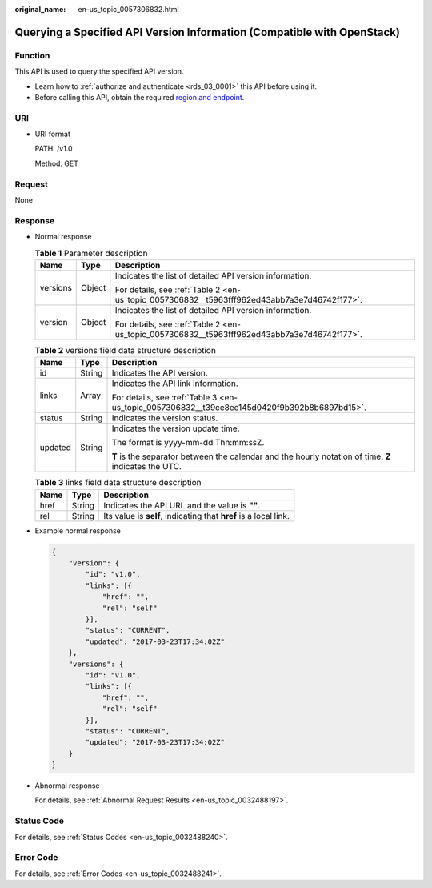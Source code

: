 :original_name: en-us_topic_0057306832.html

.. _en-us_topic_0057306832:

Querying a Specified API Version Information (Compatible with OpenStack)
========================================================================

Function
--------

This API is used to query the specified API version.

-  Learn how to :ref:`authorize and authenticate <rds_03_0001>` this API before using it.
-  Before calling this API, obtain the required `region and endpoint <https://docs.otc.t-systems.com/en-us/endpoint/index.html>`__.

URI
---

-  URI format

   PATH: /v1.0

   Method: GET

Request
-------

None

Response
--------

-  Normal response

   .. table:: **Table 1** Parameter description

      +-----------------------+-----------------------+----------------------------------------------------------------------------------------------+
      | Name                  | Type                  | Description                                                                                  |
      +=======================+=======================+==============================================================================================+
      | versions              | Object                | Indicates the list of detailed API version information.                                      |
      |                       |                       |                                                                                              |
      |                       |                       | For details, see :ref:`Table 2 <en-us_topic_0057306832__t5963fff962ed43abb7a3e7d46742f177>`. |
      +-----------------------+-----------------------+----------------------------------------------------------------------------------------------+
      | version               | Object                | Indicates the list of detailed API version information.                                      |
      |                       |                       |                                                                                              |
      |                       |                       | For details, see :ref:`Table 2 <en-us_topic_0057306832__t5963fff962ed43abb7a3e7d46742f177>`. |
      +-----------------------+-----------------------+----------------------------------------------------------------------------------------------+

   .. _en-us_topic_0057306832__t5963fff962ed43abb7a3e7d46742f177:

   .. table:: **Table 2** versions field data structure description

      +-----------------------+-----------------------+-------------------------------------------------------------------------------------------------------+
      | Name                  | Type                  | Description                                                                                           |
      +=======================+=======================+=======================================================================================================+
      | id                    | String                | Indicates the API version.                                                                            |
      +-----------------------+-----------------------+-------------------------------------------------------------------------------------------------------+
      | links                 | Array                 | Indicates the API link information.                                                                   |
      |                       |                       |                                                                                                       |
      |                       |                       | For details, see :ref:`Table 3 <en-us_topic_0057306832__t39ce8ee145d0420f9b392b8b6897bd15>`.          |
      +-----------------------+-----------------------+-------------------------------------------------------------------------------------------------------+
      | status                | String                | Indicates the version status.                                                                         |
      +-----------------------+-----------------------+-------------------------------------------------------------------------------------------------------+
      | updated               | String                | Indicates the version update time.                                                                    |
      |                       |                       |                                                                                                       |
      |                       |                       | The format is yyyy-mm-dd Thh:mm:ssZ.                                                                  |
      |                       |                       |                                                                                                       |
      |                       |                       | **T** is the separator between the calendar and the hourly notation of time. **Z** indicates the UTC. |
      +-----------------------+-----------------------+-------------------------------------------------------------------------------------------------------+

   .. _en-us_topic_0057306832__t39ce8ee145d0420f9b392b8b6897bd15:

   .. table:: **Table 3** links field data structure description

      +------+--------+------------------------------------------------------------------+
      | Name | Type   | Description                                                      |
      +======+========+==================================================================+
      | href | String | Indicates the API URL and the value is **""**.                   |
      +------+--------+------------------------------------------------------------------+
      | rel  | String | Its value is **self**, indicating that **href** is a local link. |
      +------+--------+------------------------------------------------------------------+

-  Example normal response

   .. code-block:: text

      {
          "version": {
              "id": "v1.0",
              "links": [{
                  "href": "",
                  "rel": "self"
              }],
              "status": "CURRENT",
              "updated": "2017-03-23T17:34:02Z"
          },
          "versions": {
              "id": "v1.0",
              "links": [{
                  "href": "",
                  "rel": "self"
              }],
              "status": "CURRENT",
              "updated": "2017-03-23T17:34:02Z"
          }
      }

-  Abnormal response

   For details, see :ref:`Abnormal Request Results <en-us_topic_0032488197>`.

Status Code
-----------

For details, see :ref:`Status Codes <en-us_topic_0032488240>`.

Error Code
----------

For details, see :ref:`Error Codes <en-us_topic_0032488241>`.
